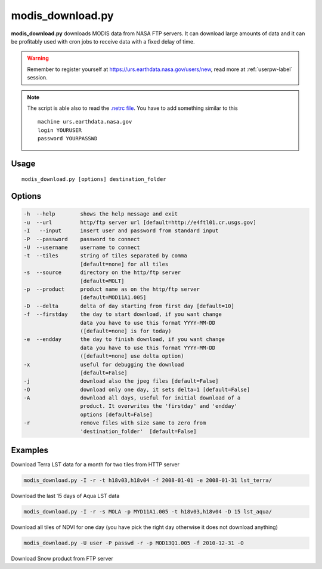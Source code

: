 modis_download.py
-----------------
**modis_download.py** downloads MODIS data from NASA FTP servers.
It can download large amounts of data and it can be profitably
used with cron jobs to receive data with a fixed delay of time.

.. warning::

  Remember to register yourself at https://urs.earthdata.nasa.gov/users/new,
  read more at :ref:`userpw-label` session.

.. note::

  The script is able also to read the
  `.netrc file <https://www.gnu.org/software/inetutils/manual/html_node/The-_002enetrc-file.html>`_.
  You have to add something similar to this ::

    machine urs.earthdata.nasa.gov
    login YOURUSER
    password YOURPASSWD

Usage
^^^^^

::

    modis_download.py [options] destination_folder

Options
^^^^^^^

.. image:: ../_static/gui/modis_download.png
  :scale: 60%
  :alt: GUI for modis_download.py
  :align: left
  :class: gui

.. code-block:: none

    -h  --help        shows the help message and exit
    -u  --url         http/ftp server url [default=http://e4ftl01.cr.usgs.gov]
    -I   --input      insert user and password from standard input
    -P  --password    password to connect
    -U  --username    username to connect
    -t  --tiles       string of tiles separated by comma
                      [default=none] for all tiles
    -s  --source      directory on the http/ftp server
                      [default=MOLT]
    -p  --product     product name as on the http/ftp server
                      [default=MOD11A1.005]
    -D  --delta       delta of day starting from first day [default=10]
    -f  --firstday    the day to start download, if you want change
                      data you have to use this format YYYY-MM-DD
                      ([default=none] is for today)
    -e  --endday      the day to finish download, if you want change
                      data you have to use this format YYYY-MM-DD
                      ([default=none] use delta option)
    -x                useful for debugging the download
                      [default=False]
    -j                download also the jpeg files [default=False]
    -O                download only one day, it sets delta=1 [default=False]
    -A                download all days, useful for initial download of a
                      product. It overwrites the 'firstday' and 'endday'
                      options [default=False]
    -r                remove files with size same to zero from
                      'destination_folder'  [default=False]





Examples
^^^^^^^^

Download Terra LST data for a month for two tiles from HTTP server

.. code-block:: none

    modis_download.py -I -r -t h18v03,h18v04 -f 2008-01-01 -e 2008-01-31 lst_terra/

Download the last 15 days of Aqua LST data

.. code-block:: none

    modis_download.py -I -r -s MOLA -p MYD11A1.005 -t h18v03,h18v04 -D 15 lst_aqua/

Download all tiles of NDVI for one day (you have pick the right day otherwise it does not download anything)

.. code-block:: none

    modis_download.py -U user -P passwd -r -p MOD13Q1.005 -f 2010-12-31 -O

Download Snow product from FTP server

.. only:: html

  .. code-block:: none

    modis_download.py -I -u ftp://n4ftl01u.ecs.nasa.gov -p mail@pymodis.com -s SAN/MOST -p MOD10A1.005

.. only:: latex

  .. code-block:: none

    modis_download.py -I -u ftp://n4ftl01u.ecs.nasa.gov -p mail@pymodis.com
    -s SAN/MOST -p MOD10A1.005

  .. raw:: latex

    \newpage % hard pagebreak at exactly this position
